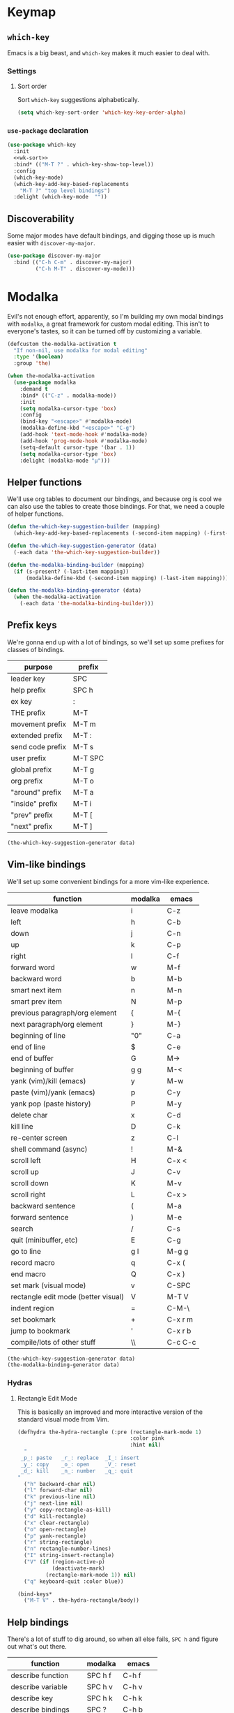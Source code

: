 * Keymap
** Requirements :noexport:
#+begin_src emacs-lisp
  ;;; the-keymap.el --- Non-color-theme appearance tweaks

  (require 'the-package)
  (require 'the-custom)
  (require 'the-bind-key)
  (require 'the-hydra)
  (require 'the-libraries)
  (require 'the-modeline)
#+end_src

** =which-key=

Emacs is a big beast, and =which-key= makes it much easier to deal
with.

*** Settings
:PROPERTIES:
:header-args: :tangle no
:END:

**** Sort order
Sort =which-key= suggestions alphabetically.

#+NAME: wk-sort
#+begin_src emacs-lisp
  (setq which-key-sort-order 'which-key-key-order-alpha)
#+end_src

*** =use-package= declaration
#+begin_src emacs-lisp
  (use-package which-key
    :init
    <<wk-sort>>
    :bind* (("M-T ?" . which-key-show-top-level))
    :config
    (which-key-mode)
    (which-key-add-key-based-replacements
      "M-T ?" "top level bindings")
    :delight (which-key-mode  ""))
#+end_src

** Discoverability

Some major modes have default bindings, and digging those up is much
easier with =discover-my-major=.

#+begin_src emacs-lisp
  (use-package discover-my-major
    :bind (("C-h C-m" . discover-my-major)
           ("C-h M-T" . discover-my-mode)))
#+end_src

* Modalka

Evil's not enough effort, apparently, so I'm building my own modal
bindings with =modalka=, a great framework for custom modal editing.
This isn't to everyone's tastes, so it can be turned off by
customizing a variable.

#+begin_src emacs-lisp
  (defcustom the-modalka-activation t
    "If non-nil, use modalka for modal editing"
    :type '(boolean)
    :group 'the)
#+end_src

#+begin_src emacs-lisp
  (when the-modalka-activation
    (use-package modalka
      :demand t
      :bind* (("C-z" . modalka-mode))
      :init
      (setq modalka-cursor-type 'box)
      :config
      (bind-key "<escape>" #'modalka-mode)
      (modalka-define-kbd "<escape>" "C-g")
      (add-hook 'text-mode-hook #'modalka-mode)
      (add-hook 'prog-mode-hook #'modalka-mode)
      (setq-default cursor-type '(bar . 1))
      (setq modalka-cursor-type 'box)
      :delight (modalka-mode "µ")))
#+end_src

** Helper functions

We'll use org tables to document our bindings, and because org is cool
we can also use the tables to create those bindings. For that, we need
a couple of helper functions.

#+begin_src emacs-lisp
  (defun the-which-key-suggestion-builder (mapping)
    (which-key-add-key-based-replacements (-second-item mapping) (-first-item mapping)))

  (defun the-which-key-suggestion-generator (data)
    (-each data 'the-which-key-suggestion-builder))

  (defun the-modalka-binding-builder (mapping)
    (if (s-present? (-last-item mapping))
        (modalka-define-kbd (-second-item mapping) (-last-item mapping))))

  (defun the-modalka-binding-generator (data)
    (when the-modalka-activation
      (-each data 'the-modalka-binding-builder)))
#+end_src


** Prefix keys

We're gonna end up with a lot of bindings, so we'll set up some
prefixes for classes of bindings.

#+NAME: prefixes
| purpose          | prefix  |
|------------------+---------|
| leader key       | SPC     |
| help prefix      | SPC h   |
| ex key           | :       |
| THE prefix       | M-T     |
| movement prefix  | M-T m   |
| extended prefix  | M-T :   |
| send code prefix | M-T s   |
| user prefix      | M-T SPC |
| global prefix    | M-T g   |
| org prefix       | M-T o   |
| "around" prefix  | M-T a   |
| "inside" prefix  | M-T i   |
| "prev" prefix    | M-T [   |
| "next" prefix    | M-T ]   |

#+NAME: generate prefix key which-key suggestions
#+begin_src emacs-lisp :exports code :var data=prefixes[1:-1]
  (the-which-key-suggestion-generator data)
#+end_src

** Vim-like bindings

We'll set up some convenient bindings for a more vim-like experience.

#+NAME: vim
| function                            | modalka | emacs   |
|-------------------------------------+---------+---------|
| leave modalka                       | i       | C-z     |
| left                                | h       | C-b     |
| down                                | j       | C-n     |
| up                                  | k       | C-p     |
| right                               | l       | C-f     |
| forward word                        | w       | M-f     |
| backward word                       | b       | M-b     |
| smart next item                     | n       | M-n     |
| smart prev item                     | N       | M-p     |
| previous paragraph/org element      | {       | M-{     |
| next paragraph/org element          | }       | M-}     |
| beginning of line                   | "0"     | C-a     |
| end of line                         | $       | C-e     |
| end of buffer                       | G       | M->     |
| beginning of buffer                 | g g     | M-<     |
| yank (vim)/kill (emacs)             | y       | M-w     |
| paste (vim)/yank (emacs)            | p       | C-y     |
| yank pop (paste history)            | P       | M-y     |
| delete char                         | x       | C-d     |
| kill line                           | D       | C-k     |
| re-center screen                    | z       | C-l     |
| shell command (async)               | !       | M-&     |
| scroll left                         | H       | C-x <   |
| scroll up                           | J       | C-v     |
| scroll down                         | K       | M-v     |
| scroll right                        | L       | C-x >   |
| backward sentence                   | (       | M-a     |
| forward sentence                    | )       | M-e     |
| search                              | /       | C-s     |
| quit (minibuffer, etc)              | E       | C-g     |
| go to line                          | g l     | M-g g   |
| record macro                        | q       | C-x (   |
| end macro                           | Q       | C-x )   |
| set mark (visual mode)              | v       | C-SPC   |
| rectangle edit mode (better visual) | V       | M-T V   |
| indent region                       | =       | C-M-\   |
| set bookmark                        | +       | C-x r m |
| jump to bookmark                    | '       | C-x r b |
| compile/lots of other stuff         | \\      | C-c C-c |

#+NAME: generate vim bindings and suggestions
#+begin_src emacs-lisp :exports code :var data=vim[1:-1]
  (the-which-key-suggestion-generator data)
  (the-modalka-binding-generator data)
#+end_src

*** Hydras

**** Rectangle Edit Mode
This is basically an improved and more interactive version of the
standard visual mode from Vim.

#+begin_src emacs-lisp
  (defhydra the-hydra-rectangle (:pre (rectangle-mark-mode 1)
                                      :color pink
                                      :hint nil)
    "
   _p_: paste   _r_: replace  _I_: insert
   _y_: copy    _o_: open     _V_: reset
   _d_: kill    _n_: number   _q_: quit
  "
    ("h" backward-char nil)
    ("l" forward-char nil)
    ("k" previous-line nil)
    ("j" next-line nil)
    ("y" copy-rectangle-as-kill)
    ("d" kill-rectangle)
    ("x" clear-rectangle)
    ("o" open-rectangle)
    ("p" yank-rectangle)
    ("r" string-rectangle)
    ("n" rectangle-number-lines)
    ("I" string-insert-rectangle)
    ("V" (if (region-active-p)
             (deactivate-mark)
           (rectangle-mark-mode 1)) nil)
    ("q" keyboard-quit :color blue))

  (bind-keys*
    ("M-T V" . the-hydra-rectangle/body))
#+end_src

** Help bindings

There's a lot of stuff to dig around, so when all else fails, =SPC h=
and figure out what's out there.

#+NAME: help
| function            | modalka | emacs   |
|---------------------+---------+---------|
| describe function   | SPC h f | C-h f   |
| describe variable   | SPC h v | C-h v   |
| describe key        | SPC h k | C-h k   |
| describe bindings   | SPC ?   | C-h b   |
| major mode bindings | SPC h m | C-h C-m |
| minor mode bindings | SPC h M | C-h M-T |

#+NAME: generate help bindings and suggestions
#+begin_src emacs-lisp :exports none :var data=help[1:-1]
  (the-which-key-suggestion-generator data)
  (the-modalka-binding-generator data)
#+end_src

#+NAME: movement
| function        | modalka | emacs |
|-----------------+---------+-------|
| movement prefix |         |       |

#+NAME: ex
| function             | modalka | emacs   |
|----------------------+---------+---------|
| ex key               | :       |         |
| find file            | : e     | C-x C-f |
| insert file          | : r     | C-x i   |


#+NAME: generate ex key which-key suggestions and bindings
#+begin_src emacs-lisp :exports none yes :var data=ex[1:-1]
  (the-which-key-suggestion-generator data)
  (the-modalka-binding-generator data)
#+end_src

** Provides :noexport:
#+begin_src emacs-lisp
  (provide 'keymap)
#+end_src
